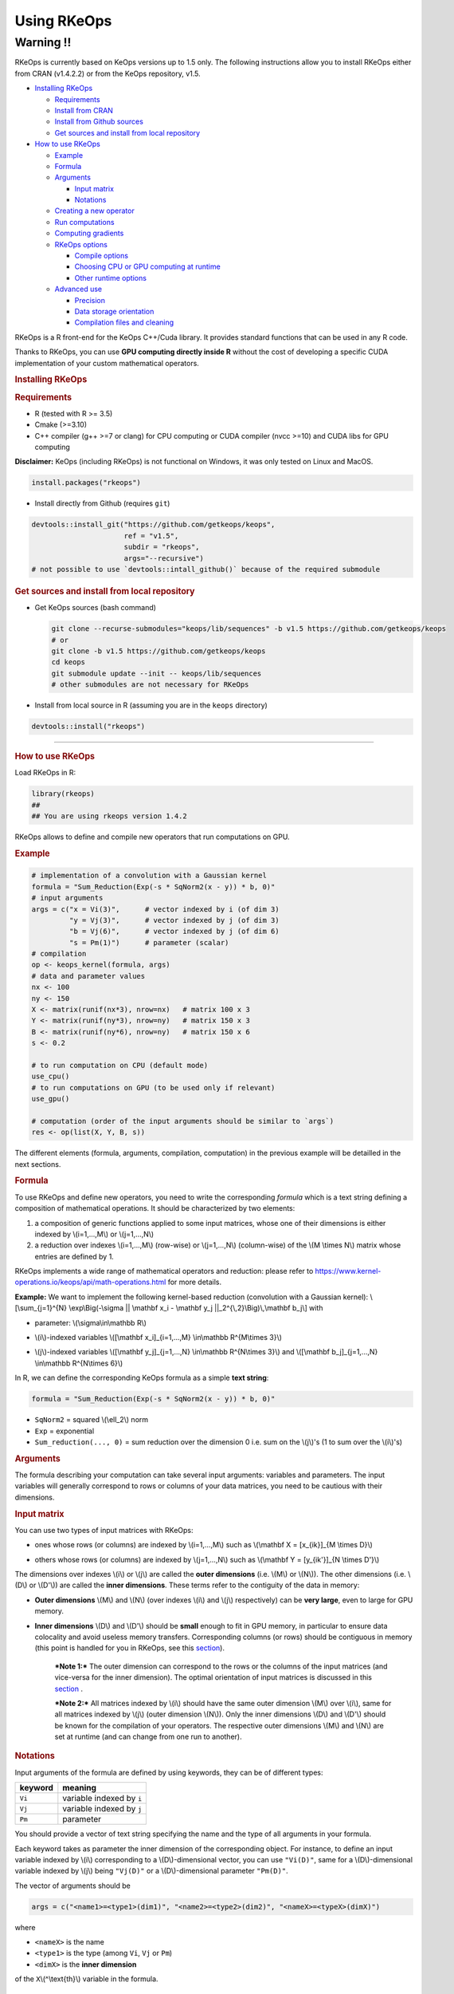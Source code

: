 Using RKeOps
============

Warning !!
----------

RKeOps is currently based on KeOps versions up to 1.5 only. The following instructions allow you to install
RKeOps either from CRAN (v1.4.2.2) or from the KeOps repository, v1.5.

.. raw:: html

   <div id="TOC">

-  `Installing RKeOps <#installing-rkeops>`__

   -  `Requirements <#requirements>`__
   -  `Install from CRAN <#install-from-cran>`__
   -  `Install from Github sources <#install-from-github-sources>`__
   -  `Get sources and install from local
      repository <#get-sources-and-install-from-local-repository>`__

-  `How to use RKeOps <#how-to-use-rkeops>`__

   -  `Example <#example>`__
   -  `Formula <#formula>`__
   -  `Arguments <#arguments>`__

      -  `Input matrix <#input-matrix>`__
      -  `Notations <#notations>`__

   -  `Creating a new operator <#creating-a-new-operator>`__
   -  `Run computations <#run-computations>`__
   -  `Computing gradients <#computing-gradients>`__
   -  `RKeOps options <#rkeops-options>`__

      -  `Compile options <#compile-options>`__
      -  `Choosing CPU or GPU computing at
         runtime <#choosing-cpu-or-gpu-computing-at-runtime>`__
      -  `Other runtime options <#other-runtime-options>`__

   -  `Advanced use <#advanced-use>`__

      -  `Precision <#precision>`__
      -  `Data storage orientation <#data-storage-orientation>`__
      -  `Compilation files and
         cleaning <#compilation-files-and-cleaning>`__

.. raw:: html

   </div>

| RKeOps is a R front-end for the KeOps C++/Cuda library. It provides
  standard functions that can be used in any R code.

Thanks to RKeOps, you can use **GPU computing directly inside R**
without the cost of developing a specific CUDA implementation of your
custom mathematical operators.

.. raw:: html

   <div id="installing-rkeops" class="section level1">

.. rubric:: Installing RKeOps
   :name: installing-rkeops

.. raw:: html

   <div id="requirements" class="section level2">

.. rubric:: Requirements
   :name: requirements

-  R (tested with R >= 3.5)
-  Cmake (>=3.10)
-  C++ compiler (g++ >=7 or clang) for CPU computing or CUDA compiler
   (nvcc >=10) and CUDA libs for GPU computing

**Disclaimer:** KeOps (including RKeOps) is not functional on Windows,
it was only tested on Linux and MacOS.

.. raw:: html

   </div>

.. raw:: html

   <div id="install-from-cran" class="section level2">

.. rubric:: Install from CRAN
   :name: install-from-cran

    **Note:** RKeOps is avaible on CRAN but only for UNIX environment
    (GNU/Linux and MacOS) and not for Windows.

.. raw:: html

   <div class="sourceCode">

.. code:: r

    install.packages("rkeops")

.. raw:: html

   </div>

.. raw:: html

   </div>

.. raw:: html

   <div id="install-from-github-sources" class="section level2">

.. rubric:: Install from Github sources
   :name: install-from-github-sources

    !! In most recent version of devtools, the ``args`` argument is not
    available anymore and it is not possible to use
    ``devtools::install_git``. Please check next section to install from
    sources.

-  Install directly from Github (requires ``git``)

.. raw:: html

   <div class="sourceCode">

.. code:: r

    devtools::install_git("https://github.com/getkeops/keops",
                          ref = "v1.5",
                          subdir = "rkeops",
                          args="--recursive")
    # not possible to use `devtools::intall_github()` because of the required submodule

.. raw:: html

   </div>

.. raw:: html

   </div>

.. raw:: html

   <div id="get-sources-and-install-from-local-repository"
   class="section level2">

.. rubric:: Get sources and install from local repository
   :name: get-sources-and-install-from-local-repository

-  Get KeOps sources (bash command)

   .. raw:: html

      <div class="sourceCode">

   .. code:: bash

       git clone --recurse-submodules="keops/lib/sequences" -b v1.5 https://github.com/getkeops/keops
       # or
       git clone -b v1.5 https://github.com/getkeops/keops
       cd keops
       git submodule update --init -- keops/lib/sequences
       # other submodules are not necessary for RKeOps

   .. raw:: html

      </div>

-  Install from local source in R (assuming you are in the ``keops``
   directory)

.. raw:: html

   <div class="sourceCode">

.. code:: r

    devtools::install("rkeops")

.. raw:: html

   </div>

--------------

.. raw:: html

   </div>

.. raw:: html

   </div>

.. raw:: html

   <div id="how-to-use-rkeops" class="section level1">

.. rubric:: How to use RKeOps
   :name: how-to-use-rkeops

Load RKeOps in R:

.. raw:: html

   <div class="sourceCode">

.. code:: r

    library(rkeops)
    ##
    ## You are using rkeops version 1.4.2

.. raw:: html

   </div>

RKeOps allows to define and compile new operators that run computations
on GPU.

.. raw:: html

   <div id="example" class="section level2">

.. rubric:: Example
   :name: example

.. raw:: html

   <div class="sourceCode">

.. code:: r

    # implementation of a convolution with a Gaussian kernel
    formula = "Sum_Reduction(Exp(-s * SqNorm2(x - y)) * b, 0)"
    # input arguments
    args = c("x = Vi(3)",      # vector indexed by i (of dim 3)
             "y = Vj(3)",      # vector indexed by j (of dim 3)
             "b = Vj(6)",      # vector indexed by j (of dim 6)
             "s = Pm(1)")      # parameter (scalar)
    # compilation
    op <- keops_kernel(formula, args)
    # data and parameter values
    nx <- 100
    ny <- 150
    X <- matrix(runif(nx*3), nrow=nx)   # matrix 100 x 3
    Y <- matrix(runif(ny*3), nrow=ny)   # matrix 150 x 3
    B <- matrix(runif(ny*6), nrow=ny)   # matrix 150 x 6
    s <- 0.2

    # to run computation on CPU (default mode)
    use_cpu()
    # to run computations on GPU (to be used only if relevant)
    use_gpu()

    # computation (order of the input arguments should be similar to `args`)
    res <- op(list(X, Y, B, s))

.. raw:: html

   </div>

The different elements (formula, arguments, compilation, computation) in
the previous example will be detailled in the next sections.

.. raw:: html

   </div>

.. raw:: html

   <div id="formula" class="section level2">

.. rubric:: Formula
   :name: formula

To use RKeOps and define new operators, you need to write the
corresponding *formula* which is a text string defining a composition of
mathematical operations. It should be characterized by two elements:

1. a composition of generic functions applied to some input matrices,
   whose one of their dimensions is either indexed by \\(i=1,...,M\\) or
   \\(j=1,...,N\\)

2. a reduction over indexes \\(i=1,...,M\\) (row-wise) or
   \\(j=1,...,N\\) (column-wise) of the \\(M \\times N\\) matrix whose
   entries are defined by 1.

| RKeOps implements a wide range of mathematical operators and
  reduction: please refer to
  https://www.kernel-operations.io/keops/api/math-operations.html for
  more details.

**Example:** We want to implement the following kernel-based reduction
(convolution with a Gaussian kernel): \\[\\sum\_{j=1}^{N}
\\exp\\Big(-\\sigma \|\| \\mathbf x\_i - \\mathbf y\_j
\|\|\_2^{\\,2}\\Big)\\,\\mathbf b\_j\\] with

-  | parameter: \\(\\sigma\\in\\mathbb R\\)

-  | \\(i\\)-indexed variables \\([\\mathbf x\_i]\_{i=1,...,M}
     \\in\\mathbb R^{M\\times 3}\\)

-  | \\(j\\)-indexed variables \\([\\mathbf y\_j]\_{j=1,...,N}
     \\in\\mathbb R^{N\\times 3}\\) and \\([\\mathbf b\_j]\_{j=1,...,N}
     \\in\\mathbb R^{N\\times 6}\\)

In R, we can define the corresponding KeOps formula as a simple **text
string**:

.. raw:: html

   <div class="sourceCode">

.. code:: r

    formula = "Sum_Reduction(Exp(-s * SqNorm2(x - y)) * b, 0)"

.. raw:: html

   </div>

-  ``SqNorm2`` = squared \\(\\ell\_2\\) norm
-  ``Exp`` = exponential
-  ``Sum_reduction(..., 0)`` = sum reduction over the dimension 0 i.e.
   sum on the \\(j\\)'s (1 to sum over the \\(i\\)'s)

.. raw:: html

   </div>

.. raw:: html

   <div id="arguments" class="section level2">

.. rubric:: Arguments
   :name: arguments

The formula describing your computation can take several input
arguments: variables and parameters. The input variables will generally
correspond to rows or columns of your data matrices, you need to be
cautious with their dimensions.

.. raw:: html

   <div id="input-matrix" class="section level3">

.. rubric:: Input matrix
   :name: input-matrix

| You can use two types of input matrices with RKeOps:

-  | ones whose rows (or columns) are indexed by \\(i=1,...,M\\) such as
     \\(\\mathbf X = [x\_{ik}]\_{M \\times D}\\)

-  | others whose rows (or columns) are indexed by \\(j=1,...,N\\) such
     as \\(\\mathbf Y = [y\_{ik'}]\_{N \\times D'}\\)

| The dimensions over indexes \\(i\\) or \\(j\\) are called the **outer
  dimensions** (i.e. \\(M\\) or \\(N\\)). The other dimensions (i.e.
  \\(D\\) or \\(D'\\)) are called the **inner dimensions**. These terms
  refer to the contiguity of the data in memory:

-  | **Outer dimensions** \\(M\\) and \\(N\\) (over indexes \\(i\\) and
     \\(j\\) respectively) can be **very large**, even to large for GPU
     memory.

-  | **Inner dimensions** \\(D\\) and \\(D'\\) should be **small**
     enough to fit in GPU memory, in particular to ensure data
     colocality and avoid useless memory transfers. Corresponding
     columns (or rows) should be contiguous in memory (this point is
     handled for you in RKeOps, see this
     `section <#data-storage-orientation>`__).

    ***Note 1:*** The outer dimension can correspond to the rows or the
    columns of the input matrices (and vice-versa for the inner
    dimension). The optimal orientation of input matrices is discussed
    in this `section <#data-storage-orientation>`__ .

    | ***Note 2:*** All matrices indexed by \\(i\\) should have the same
      outer dimension \\(M\\) over \\(i\\), same for all matrices
      indexed by \\(j\\) (outer dimension \\(N\\)). Only the inner
      dimensions \\(D\\) and \\(D'\\) should be known for the
      compilation of your operators. The respective outer dimensions
      \\(M\\) and \\(N\\) are set at runtime (and can change from one
      run to another).

.. raw:: html

   </div>

.. raw:: html

   <div id="notations" class="section level3">

.. rubric:: Notations
   :name: notations

Input arguments of the formula are defined by using keywords, they can
be of different types:

+-----------+-----------------------------+
| keyword   | meaning                     |
+===========+=============================+
| ``Vi``    | variable indexed by ``i``   |
+-----------+-----------------------------+
| ``Vj``    | variable indexed by ``j``   |
+-----------+-----------------------------+
| ``Pm``    | parameter                   |
+-----------+-----------------------------+

You should provide a vector of text string specifying the name and the
type of all arguments in your formula.

| Each keyword takes as parameter the inner dimension of the
  corresponding object. For instance, to define an input variable
  indexed by \\(i\\) corresponding to a \\(D\\)-dimensional vector, you
  can use ``"Vi(D)"``, same for a \\(D\\)-dimensional variable indexed
  by \\(j\\) being ``"Vj(D)"`` or a \\(D\\)-dimensional parameter
  ``"Pm(D)"``.

The vector of arguments should be

.. raw:: html

   <div class="sourceCode">

.. code:: r

    args = c("<name1>=<type1>(dim1)", "<name2>=<type2>(dim2)", "<nameX>=<typeX>(dimX)")

.. raw:: html

   </div>

where

-  ``<nameX>`` is the name
-  ``<type1>`` is the type (among ``Vi``, ``Vj`` or ``Pm``)
-  ``<dimX>`` is the **inner dimension**

| of the ``X``\ \\(^\\text{th}\\) variable in the formula.

    ***Important:*** The names should correspond to the ones used in the
    formula. The input parameter order will be the one used when calling
    the compiled operator.

**Example:** We define the corresponding arguments of the previous
`formula <#formula>`__, i.e. parameters or variables indexed by \\(i\\)
or \\(j\\) with their corresponding inner dimensions:

.. raw:: html

   <div class="sourceCode">

.. code:: r

    args = c("x = Vi(3)",      # vector indexed by i (of dim 3)
             "y = Vj(3)",      # vector indexed by j (of dim 3)
             "b = Vj(6)",      # vector indexed by j (of dim 6)
             "s = Pm(1)")      # parameter (scalar)

.. raw:: html

   </div>

.. raw:: html

   </div>

.. raw:: html

   </div>

.. raw:: html

   <div id="creating-a-new-operator" class="section level2">

.. rubric:: Creating a new operator
   :name: creating-a-new-operator

By using the function ``keops_kernel``, based on the formula and its
arguments that we previously defined, we can compile and load into R the
corresponding operator:

.. raw:: html

   <div class="sourceCode">

.. code:: r

    # compilation
    op <- keops_kernel(formula, args)

.. raw:: html

   </div>

| Calling ``keops_kernel(formula, args)`` returns a function that can be
  later used to run computations on your data with your value of
  parameters. You should only be cautious with the similarity of each
  argument inner dimension.

The returned function (here ``op``) expects a list of input values in
the order specified in the vector ``args``.

The result of compilation (shared library file) is stored on the system
and will be reused when calling again the function ``keops_kernel`` on
the same formula with the same arguments and the same conditions (e.g.
precision), to avoid useless recompilation.

.. raw:: html

   </div>

.. raw:: html

   <div id="run-computations" class="section level2">

.. rubric:: Run computations
   :name: run-computations

We generate data with inner dimensions (number of columns) corresponding
to each argument expected by the operator ``op``. The function ``op``
takes in input a list of input arguments. If the list if named, ``op``
checks the association between the supplied names and the names of the
formula arguments. In this case only, it can also correct the order of
the input list to match the expected order of arguments.

.. raw:: html

   <div class="sourceCode">

.. code:: r

    # data and parameter values
    nx <- 100
    ny <- 150
    X <- matrix(runif(nx*3), nrow=nx)   # matrix 100 x 3
    Y <- matrix(runif(ny*3), nrow=ny)   # matrix 150 x 3
    B <- matrix(runif(ny*6), nrow=ny)   # matrix 150 x 6
    s <- 0.2

    # to run computation on CPU (default mode)
    use_cpu()
    # to run computations on GPU (to be used only if relevant)
    use_gpu()

    # computation (order of the input arguments should be similar to `args`)
    res <- op(list(x, y, beta, s))

.. raw:: html

   </div>

.. raw:: html

   </div>

.. raw:: html

   <div id="computing-gradients" class="section level2">

.. rubric:: Computing gradients
   :name: computing-gradients

You can define gradients directly in the formula, e.g.

.. raw:: html

   <div class="sourceCode">

.. code:: r

    # defining a formula with a Gradient
    formula <- "Grad(Sum_Reduction(SqNorm2(x-y), 0), x, eta)"
    args <- c("x=Vi(0,3)", "y=Vj(1,3)", "eta=Vi(2,1)")
    # compiling the corresponding operator
    op <- keops_kernel(formula, args)

    # data
    nx <- 100
    ny <- 150
    x <- matrix(runif(nx*3), nrow=nx, ncol=3)     # matrix 100 x 3
    y <- matrix(runif(ny*3), nrow=ny, ncol=3)     # matrix 150 x 3
    eta <- matrix(runif(nx*1), nrow=nx, ncol=1)   # matrix 100 x 1

    # computation
    input <- list(x, y, eta)
    res <- op(input)

.. raw:: html

   </div>

where ``eta`` is the new variable at which the gradient is computed, its
dimension should correspond to the output dimension of the operation
inside the gradient (here ``SqNorm2(x-y)`` is of dimension 1).

You can also use the function ``keops_grad`` to derive existing KeOps
operators.

.. raw:: html

   <div class="sourceCode">

.. code:: r

    # defining an operator (reduction on squared distance)
    formula <- "Sum_Reduction(SqNorm2(x-y), 0)"
    args <- c("x=Vi(0,3)", "y=Vj(1,3)")
    op <- keops_kernel(formula, args)
    # defining its gradient regarding x
    grad_op <- keops_grad(op, var="x")

    # data
    nx <- 100
    ny <- 150
    x <- matrix(runif(nx*3), nrow=nx, ncol=3)     # matrix 100 x 3
    y <- matrix(runif(ny*3), nrow=ny, ncol=3)     # matrix 150 x 3
    eta <- matrix(runif(nx*1), nrow=nx, ncol=1)   # matrix 100 x 1

    # computation
    input <- list(x, y, eta)
    res <- grad_op(input)

.. raw:: html

   </div>

**Note:** when defining a gradient, the operator created by
``keops_grad``\ requires an additional variable whose inner dimension
corresponds to the output dimension of the derived formula (here
``SqNorm2(x-y)`` is a real-valued function, hence dimension 1) and outer
dimension corresponds to the outer dimension of the variable regarding
which the gradient is taken (here ``x``).

.. raw:: html

   </div>

.. raw:: html

   <div id="rkeops-options" class="section level2">

.. rubric:: RKeOps options
   :name: rkeops-options

RKeOps behavior is driven by specific options in ``R`` global options
scope. Such options are set up when loading RKeOps (i.e. by calling
``library(rkeops)``).

You can get the current values of RKeOps options with

.. raw:: html

   <div class="sourceCode">

.. code:: r

    get_rkeops_options()

.. raw:: html

   </div>

To (re)set RKeOps options to default values, run:

.. raw:: html

   <div class="sourceCode">

.. code:: r

    set_rkeops_options()

.. raw:: html

   </div>

To set a specific option with a given value, you can do:

.. raw:: html

   <div class="sourceCode">

.. code:: r

    set_rkeops_option(option, value)
    # `option` = text string, name of the option to set up
    # `value` = whatever value to assign to the chosen option

.. raw:: html

   </div>

Check ``?set_rkeops_option`` for more details.

.. raw:: html

   <div id="compile-options" class="section level3">

.. rubric:: Compile options
   :name: compile-options

-  ``use_cuda_if_possible``: by default, user-defined operators are
   compiled for GPU if CUDA is available (and compiled for CPU
   otherwise).

.. raw:: html

   <div class="sourceCode">

.. code:: r

    # enable compiling for GPU if available (not necessary if using default options)
    compile4gpu()
    # or equivalently
    set_rkeops_option("use_cuda_if_possible", 1)
    # disable compiling for GPU
    set_rkeops_option("use_cuda_if_possible", 0)

.. raw:: html

   </div>

-  ``precision``: by default, user-defined operators are compiled to use
   float 32bits for computations (faster than float 64bits or double,
   compensated sum is available to reduce errors inherent to float
   32bits operations)

.. raw:: html

   <div class="sourceCode">

.. code:: r

    set_rkeops_option("precision", "float")    # float 32bits (default)
    set_rkeops_option("precision", "double")   # float 64bits

.. raw:: html

   </div>

You can directly change the precision used in compiled operators with
the functions ``compile4float32`` and ``compile4float64`` which
respectively enable float 32bits precision (default) and float 64bits
(or double) precision.

-  other compile options (including boolean value to enable verbosity or
   to add debugging flag), see ``?compile_options``

.. raw:: html

   </div>

.. raw:: html

   <div id="choosing-cpu-or-gpu-computing-at-runtime"
   class="section level3">

.. rubric:: Choosing CPU or GPU computing at runtime
   :name: choosing-cpu-or-gpu-computing-at-runtime

By default, RKeOps runs computations on CPU (even for GPU-compiled
operators). To enable GPU computing, you can run (before calling your
operator):

.. raw:: html

   <div class="sourceCode">

.. code:: r

    use_gpu()
    # see `?runtime_options` for a more advanced use of GPU inside RKeOps

.. raw:: html

   </div>

You can also specify the GPU id that you want to use, e.g.
``use_gpu(device=0)`` to use GPU 0 (default) for instance.

To deactivate GPU computations, you can run ``use_cpu()``.

    In CPU mode, you can control the number of CPU cores used by RKeOps
    for computations, e.g. with ``use_cpu(ncore = 2)`` to run on 2
    cores.

.. raw:: html

   </div>

.. raw:: html

   <div id="other-runtime-options" class="section level3">

.. rubric:: Other runtime options
   :name: other-runtime-options

-  ``device_id``: choose on which GPU the computations will be done,
   default is 0.

.. raw:: html

   <div class="sourceCode">

.. code:: r

    set_rkeops_option("device_id", 0)

.. raw:: html

   </div>

***Note***: We recommend to handle GPU assignation outside RKeOps, for
instance by setting the environment variable ``CUDA_VISIBLE_DEVICES``.
Thus, you can keep the default GPU device id = 0 in RKeOps.

-  Other runtime options, see ``?runtime_options``

.. raw:: html

   </div>

.. raw:: html

   </div>

.. raw:: html

   <div id="advanced-use" class="section level2">

.. rubric:: Advanced use
   :name: advanced-use

.. raw:: html

   <div id="precision" class="section level3">

.. rubric:: Precision
   :name: precision

By default, RKeOps uses float 32bits precision for computations. Since R
only considers 64bits floating point numbers, if you want to use float
32bits, input data and output results will be casted before and after
computations respectively in your RKeOps operator. If your application
requires to use float 64bits (double) precision, keep in mind that you
will suffer a performance loss (potentially not an issue on high-end
GPUs). In any case, compensated summation reduction is available in
KeOps to correct for 32bits floating point arithmetic errors.

.. raw:: html

   </div>

.. raw:: html

   <div id="data-storage-orientation" class="section level3">

.. rubric:: Data storage orientation
   :name: data-storage-orientation

| In R, matrices are stored using a column-major order, meaning that an
  \\(M \\times D\\) matrix is stored in memory as a succession of
  \\(D\\) vectors of length \\(M\\) representing each of its columns. A
  consequence is that two successive entries of a column are contiguous
  in memory, but two successive entries of a row are separated by
  \\(M\\) elements. See this
  `page <https://en.wikipedia.org/wiki/Row-_and_column-major_order>`__
  for more details.

For RKeOps to be computationnally efficient, it is important that
elements of the input matrices are contiguous along the inner dimensions
\\(D\\) (or \\(D'\\)). Thus, it is recommended to use input matrices
where the outer dimensions (i.e. indexes \\(i\\) or \\(j\\)) are the
columns, and inner dimensions the rows, e.g. transpose matrices
\\(\\mathbf X^{t} = [x\_{ki}]\_{D \\times M}\\) or \\(\\mathbf Y^{t} =
[y\_{k'i}]\_{D' \\times N}\\).

    | ***Important:*** In machine learning and statistics, we generally
      use data matrices where each sample/observation/individual is a
      row, i.e. matrices where the outer dimensions correspond to rows,
      e.g. \\(\\mathbf X = [x\_{ik}]\_{M \\times D}\\), \\(\\mathbf Y =
      [y\_{ik'}]\_{N \\times D'}\\).
    | This is the default using case of RKeOps. RKeOps will then
      automatically convert your matrices to their transpose, where the
      outer dimensions correspond to columns.
    | If you want to use data where the inner dimension directly
      corresponds to rows of your matrices, i.e. \\(\\mathbf X^{t} =
      [x\_{ki}]\_{D \\times M}\\) or \\(\\mathbf Y^{t} = [y\_{k'i}]\_{D'
      \\times N}\\), you just need to specify the input parameter
      ``inner_dim=0`` when calling your operator.

Example:

.. raw:: html

   <div class="sourceCode">

.. code:: r

    # standard column reduction of a matrix product
    op <- keops_kernel(formula = "Sum_Reduction((x|y), 1)",
                       args = c("x=Vi(3)", "y=Vj(3)"))

    # data (inner dimension = columns)
    nx <- 10
    ny <- 15
    # x_i = rows of the matrix X
    X <- matrix(runif(nx*3), nrow=nx, ncol=3)
    # y_j = rows of the matrix Y
    Y <- matrix(runif(ny*3), nrow=ny, ncol=3)
    # computing the result (here, by default `inner_dim=1` and columns correspond
    # to the inner dimension)
    res <- op(list(X,Y))

    # data (inner dimension = rows)
    nx <- 10
    ny <- 15
    # x_i = columns of the matrix X
    X <- matrix(runif(nx*3), nrow=3, ncol=nx)
    # y_j = columns of the matrix Y
    Y <- matrix(runif(ny*3), nrow=3, ncol=ny)
    # computing the result (we specify `inner_dim=0` to indicate that rows
    # correspond to the inner dimension)
    res <- op(list(X,Y), inner_dim=0)

.. raw:: html

   </div>

.. raw:: html

   </div>

.. raw:: html

   <div id="compilation-files-and-cleaning" class="section level3">

.. rubric:: Compilation files and cleaning
   :name: compilation-files-and-cleaning

The compilation of new operators produces shared library (or share
object ``.so``) files stored in a ``build`` sub-directory of the package
installation directory, to be reused and avoid recompilation of already
defined operators.

You can check where your compiled operators are stored by running
``get_build_dir()``. To clean RKeOps install and remove all shared
library files, you can run ``clean_rkeops()``.

.. raw:: html

   </div>

.. raw:: html

   </div>

.. raw:: html

   </div>
